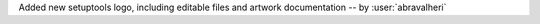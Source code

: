 Added new setuptools logo, including editable files and artwork documentation
-- by :user:`abravalheri`
